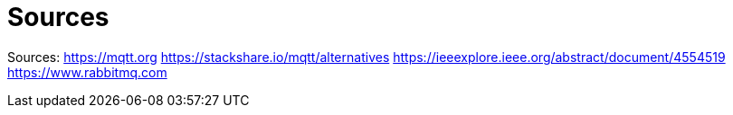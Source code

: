 = Sources

Sources:
https://mqtt.org
https://stackshare.io/mqtt/alternatives
https://ieeexplore.ieee.org/abstract/document/4554519
https://www.rabbitmq.com
